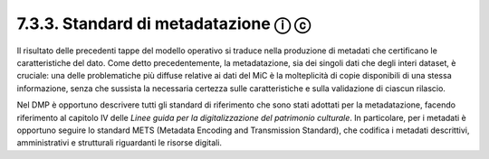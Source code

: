 7.3.3. Standard di metadatazione ⓘ ⓒ
====================================

Il risultato delle precedenti tappe del modello operativo si traduce
nella produzione di metadati che certificano le caratteristiche del
dato. Come detto precedentemente, la metadatazione, sia dei singoli dati
che degli interi dataset, è cruciale: una delle problematiche più
diffuse relative ai dati del MiC è la molteplicità di copie disponibili
di una stessa informazione, senza che sussista la necessaria certezza
sulle caratteristiche e sulla validazione di ciascun rilascio.

Nel DMP è opportuno descrivere tutti gli standard di riferimento che
sono stati adottati per la metadatazione, facendo riferimento al
capitolo IV delle *Linee guida per la digitalizzazione del patrimonio
culturale*. In particolare, per i metadati è opportuno seguire lo
standard METS (Metadata Encoding and Transmission Standard), che
codifica i metadati descrittivi, amministrativi e strutturali
riguardanti le risorse digitali.
